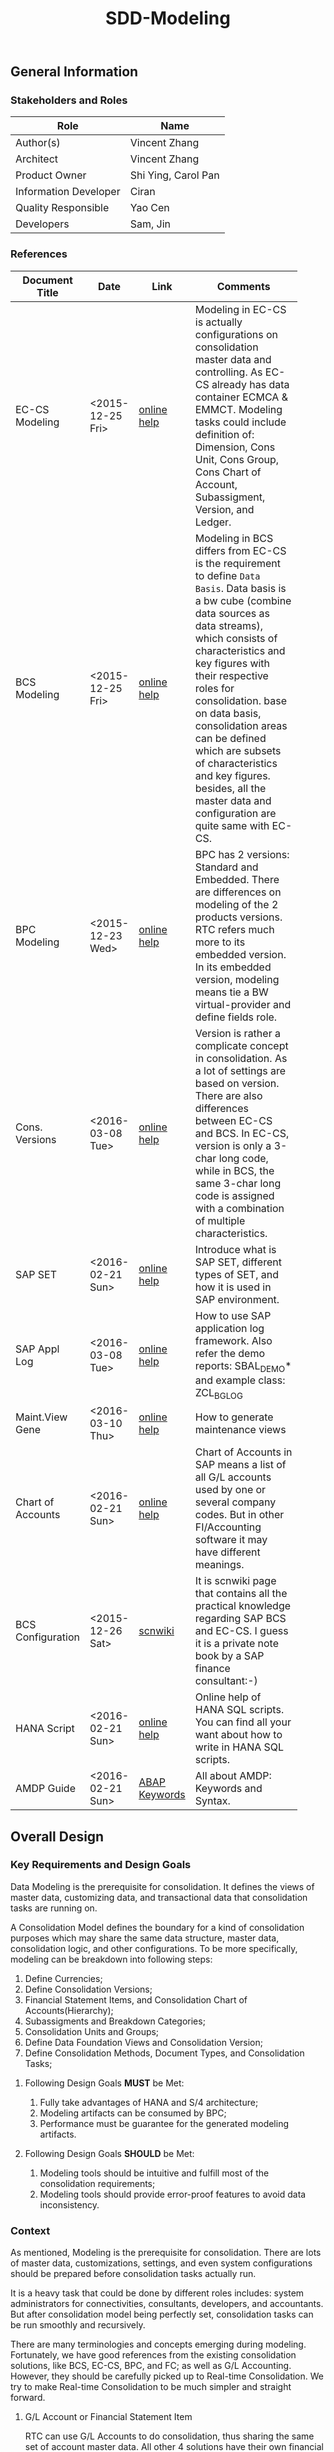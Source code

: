 #+PAGEID: 1821717599
#+VERSION: 21
#+STARTUP: align
#+OPTIONS: toc:1
#+TITLE: SDD-Modeling
** General Information
*** Stakeholders and Roles
| Role                  | Name                |
|-----------------------+---------------------|
| Author(s)             | Vincent Zhang       |
| Architect             | Vincent Zhang       |
| Product Owner         | Shi Ying, Carol Pan |
| Information Developer | Ciran               |
| Quality Responsible   | Yao Cen             |
| Developers            | Sam, Jin            |

*** References
|                   |                  |               | <30>                           |
| Document Title    | Date             | Link          | Comments                       |
|-------------------+------------------+---------------+--------------------------------|
| EC-CS Modeling    | <2015-12-25 Fri> | [[http://help.sap.com/saphelp_470/helpdata/en/ab/cae87873fc11d2996b0000e8a5999a/content.htm?frameset=/en/05/b0a3c88a8b11d299830000e8a5999a/frameset.htm&current_toc=/en/5c/c1c25f445f11d189f00000e81ddfac/plain.htm&node_id=9&show_children=false][online help]]   | Modeling in EC-CS is actually configurations on consolidation master data and controlling. As EC-CS already has data container ECMCA & EMMCT. Modeling tasks could include definition of: Dimension, Cons Unit, Cons Group, Cons Chart of Account, Subassigment, Version, and Ledger. |
| BCS Modeling      | <2015-12-25 Fri> | [[https://help.sap.com/saphelp_sem40bw/helpdata/en/25/dd833b36b0980fe10000000a11402f/content.htm?frameset=/en/9d/f4783b5fed4834e10000000a114084/frameset.htm&current_toc=/en/67/f7e73ac6e7ec28e10000000a114084/plain.htm&node_id=12&show_children=false][online help]]   | Modeling in BCS differs from EC-CS is the requirement to define =Data Basis=. Data basis is a bw cube (combine data sources as data streams), which consists of characteristics and key figures with their respective roles for consolidation. base on data basis, consolidation areas can be defined which are subsets of characteristics and key figures. besides, all the master data and configuration are quite same with EC-CS. |
| BPC Modeling      | <2015-12-23 Wed> | [[http://help.sap.com/saphelp_bopacnw101/helpdata/en/61/4248fcbed34a32b4e0637185fda206/content.htm?frameset=/en/99/3b45ce7bd64133ac81afd1698d93c5/frameset.htm&current_toc=/en/82/f51cf12cfc48c58975b9b5e6fba9aa/plain.htm&node_id=126][online help]]   | BPC has 2 versions: Standard and Embedded. There are differences on modeling of the 2 products versions. RTC refers much more to its embedded version. In its embedded version, modeling means tie a BW virtual-provider and define fields role. |
| Cons. Versions    | <2016-03-08 Tue> | [[http://help.sap.com/saphelp_470/helpdata/en/8c/cf7d7888f711d299810000e8a5999a/content.htm?frameset=/en/dc/f18b884efb11d39a350000e8a5999a/frameset.htm&current_toc=/en/5c/c1c25f445f11d189f00000e81ddfac/plain.htm&node_id=19][online help]]   | Version is rather a complicate concept in consolidation. As a lot of settings are based on version. There are also differences between EC-CS and BCS. In EC-CS, version is only a 3-char long code, while in BCS, the same 3-char long code is assigned with a combination of multiple characteristics. |
| SAP SET           | <2016-02-21 Sun> | [[http://help.sap.com/saphelp_46c/helpdata/en/c1/fcdf390ab90b35e10000000a11402f/content.htm?frameset=/en/c1/fcdf390ab90b35e10000000a11402f/frameset.htm&current_toc=/en/c4/74da3889432f48e10000000a114084/plain.htm&node_id=3&show_children=true#jump3][online help]]   | Introduce what is SAP SET, different types of SET, and how it is used in SAP environment. |
| SAP Appl Log      | <2016-03-08 Tue> | [[http://help.sap.com/saphelp_sem40bw/helpdata/en/2a/fa0216493111d182b70000e829fbfe/content.htm?frameset=/en/2a/fa0230493111d182b70000e829fbfe/frameset.htm&current_toc=/en/2a/fa0b1a493111d182b70000e829fbfe/plain.htm&node_id=51&show_children=false][online help]]   | How to use SAP application log framework. Also refer the demo reports: SBAL_DEMO* and example class: ZCL_BG_LOG |
| Maint.View Gene   | <2016-03-10 Thu> | [[http://help.sap.com/saphelp_sem40bw/helpdata/en/a1/e45217a2f511d1a5630000e82deaaa/content.htm?frameset=/en/a7/5134f9407a11d1893b0000e8323c4f/frameset.htm&current_toc=/en/a7/5139ef407a11d1893b0000e8323c4f/plain.htm&node_id=3&show_children=false][online help]]   | How to generate maintenance views |
| Chart of Accounts | <2016-02-21 Sun> | [[http://help.sap.com/saphelp_46c/helpdata/en/c7/a88ab243dd11d182b30000e829fbfe/content.htm?frameset=/en/e5/077a8a4acd11d182b90000e829fbfe/frameset.htm&current_toc=/en/e5/078d0b4acd11d182b90000e829fbfe/plain.htm&node_id=9][online help]]   | Chart of Accounts in SAP means a list of all G/L accounts used by one or several company codes. But in other FI/Accounting software it may have different meanings. |
| BCS Configuration | <2015-12-26 Sat> | [[http://wiki.scn.sap.com/wiki/display/ERPFI/1.1.1+SEM-BCS+Configuration+in+BW+and+ECC][scnwiki]]       | It is scnwiki page that contains all the practical knowledge regarding SAP BCS and EC-CS. I guess it is a private note book by a SAP finance consultant:-) |
| HANA Script       | <2016-02-21 Sun> | [[http://help.sap.com/saphelp_hanaplatform/helpdata/en/92/11209e54ab48959c83a7ac3b4ef877/content.htm?frameset=/en/60/088457716e46889c78662700737118/frameset.htm&current_toc=/en/ed/4f384562ce4861b48e22a8be3171e5/plain.htm&node_id=3][online help]]   | Online help of HANA SQL scripts. You can find all your want about how to write in HANA SQL scripts. |
| AMDP Guide        | <2016-02-21 Sun> | [[http://help.sap.com/abapdocu_740/en/index.htm?file=abenamdp.htm][ABAP Keywords]] | All about AMDP: Keywords and Syntax. |

** Overall Design
*** Key Requirements and Design Goals
Data Modeling is the prerequisite for consolidation. It defines the views of  master data, customizing data, and transactional data that consolidation tasks are running on. 

A Consolidation Model defines the boundary for a kind of consolidation purposes which may share the same data structure, master data, consolidation logic, and other configurations. To be more specifically, modeling can be breakdown into following steps:
1. Define Currencies;
2. Define Consolidation Versions;
3. Financial Statement Items, and Consolidation Chart of Accounts(Hierarchy);
4. Subassigments and Breakdown Categories;
5. Consolidation Units and Groups;
6. Define Data Foundation Views and Consolidation Version;
7. Define Consolidation Methods, Document Types, and Consolidation Tasks;

**** Following Design Goals *MUST* be Met:
1. Fully take advantages of HANA and S/4 architecture;
2. Modeling artifacts can be consumed by BPC;
3. Performance must be guarantee for the generated modeling artifacts.

**** Following Design Goals *SHOULD* be Met:
1. Modeling tools should be intuitive and fulfill most of the consolidation requirements;
2. Modeling tools should provide error-proof features to avoid data inconsistency.

*** Context
As mentioned, Modeling is the prerequisite for consolidation. There are lots of master data, customizations, settings, and even system configurations should be prepared before consolidation tasks actually run.

It is a heavy task that could be done by different roles includes: system administrators for connectivities, consultants, developers, and accountants. But after consolidation model being perfectly set, consolidation tasks can be run smoothly and recursively.  

There are many terminologies and concepts emerging during modeling. Fortunately, we have good references from the existing consolidation solutions, like BCS, EC-CS, BPC, and FC; as well as G/L Accounting. However, they should be carefully picked up to Real-time Consolidation. We try to make Real-time Consolidation to be much simpler and straight forward. 
 
**** G/L Account or Financial Statement Item
RTC can use G/L Accounts to do consolidation, thus sharing the same set of account master data. All other 4 solutions have their own financial statement item master data set. So the existing solutions all choose to replicate accounts(or FS items), which has most the advantages in accounts mapping and conversion during replication. However, the first priority for RTC is to eliminate data replication, so RTC choose to create HANA views on no matter SKA1 or other tables, as long as the view fulfils a pre-defined protocal. 

**** Subitem and Subitem Category
Subitems mean =Sub Financial Statement Item=. They are used to further differentiate(breakdown) the values of a =Financial Statement Item=. 

For example, the financial statement for cash can have subitems of banks. It stands for the corp has multiple cash accounts of different banks. And in each bank, the subitem can be further breakdown by different currencies. The =Account Receivable= item can be breakdown by customers, then each customer number is a subitem. The advantage is saving namespaces of FS items, there is no need to create a FS item for each customer. 

=Subitem Category= is the total domain of subitems, or you can say a subitem contains a sub-domain of subitem category. Take sales region as an example, you can define a subitem with 3 regions of "Europe, Asia, Africa". The subitem is belong to the subitem category "Region" which may stand for all the sale regions on the earth. 

=Subitem= and =Subitem Category= together is called =Subassignment=. In BCS, only =Subassignment= is used. And multiple Subassigments can be grouped by =Breakdown Category=. 

**** Consolidation Chart of Account
Chart of Accounts is optional in BCS. Because you can use multiple hierarchies of account in an info-object. EC-CS has its own consolidation COA, but you can map cons COA to a G/L COA.

EC-CS COA is assigned with FS item hierarchies which contains has FS items represented in a hierarchy view. G/L COA has FSV instead. Table bellow describes the correspondences between EC-CS and G/L Accounting.

| *EC-CS*          | EC-CS COA | FS Item Hierarchy | FS Item | FS Item Set |
| *G/L Accounting* | G/L COA   | FSV               | Account | Account Set |

 Should verify if FS item hierarchy has something to do with SET and HRRP. 

**** Ledger
Ledger is only used in G/L Accounting and EC-CS. 

The G/L Accounting ledger groups journal entries. There are two types of ledger: *Standard Ledger* and *Extension Ledger*. Standard ledger contains a full set of journal entries for all business transaction. An extension ledger is assigned to a standard ledger and inherits all journal entries of the standard ledger for reporting. You should assign company codes to a ledger, and settings like Fiscal Year Variant and Currency Type are all company code based. 

In EC-CS, ledger is only used as a media to assign group currency key to a consolidation group. However, the assignment also depands on consolidation version. This means that you can assign different ledgers, and similary different consolidation group currencies, to a consolidation group in different consolidation versions. The field "RLDNR"(ledger) appears in both ECMCT and ECMCA, but is seems to be a redency infromation, as it can be determined through group and consolidation version. 

Does RTC need the ledger concept? It seems ledger is not such useful in all existing consolidation solutions. 

**** Accounting Principles
Accounting principles are the rules and guidelines that companies must follow when reporting financial data. The common set of U.S. accounting principles is the generally accepted accounting principles (GAAP). Read more: http://www.investopedia.com/terms/a/accounting-principles.asp#ixzz4VtM9MFOF 

SAP G/L Accounting defines accounting principles to allow parallel accounting. You can assign each accounting priciple a ledger group, which can include multiple ledgers. You can find maintian Accounting Principles in the following IMG path: Financial Accounting(New)-->Ledgers-->Parallel Accounting.

**** Consolidation Version
In G/L Accounting, =Version= (field RVERS) is obsolete and remained only for the reason of compatibility. IBPF uses the combination of =Ledger= and =Category= for its version dimension. 

Read more: https://wiki.wdf.sap.corp/wiki/display/ERPFINDEV/SDD-Consolidation+Version

**** Flow or Transaction Type
BPC uses =Flow= to distinguish different journal items that are generated during different consolidation tasks. User then use the =Flow= dimension to filter the data he wants for different reporting purposes. 

In Accounting, we have =Document Type=, =Transaction Type=, and  =Business Transaction= to differentiate types of journal items that are generated by different components and different purposes.

In RTC, we use =Transaction Type= as the consolidation flow. 
 
**** Consolidation Unit/Dimension and Group 
BCS defines its cons unit by assigning ~Cons Unit~ role to info-objects, like: company, profit center, cost center, and so on. And cons group is an attribute of a cons unit info-object.

EC-CS has both maintenance views for cons unit and cons group. Additionally, EC-CS has the concept =Dimension=. The consolidation unit depends on the dimension in which it was created. This means that the master record you create for a consolidation unit exists only in that dimension.

Despite the different representation, the basic idea of cons unit and cons group are rather same. No mater it is in BCS or EC-CS. And Even BPC has very similar concepts. 

RTC use the Accounting org structure to represent consolidation unit. The group hierarchy is reusing BPC's.

**** Consolidation Area
Consolidation Area only appears in BCS. In BPC the similar concept is consolidation environment without completely match. Consolidation area is to define a subsets of characteristic fields and amount fields from data basis tables (like ACDOCA). Meanwhile, permanent values are defined for filtering and default values. 

Permanent values could include: Version, Fiscal Year, Period, and all possible fields you can define to boundary a consolidation campaign. 

Consolidation Methods and Tasks are also assigned to consolidation area.

In EC-CS, there is no such concept, instead it has =Global Parameter=. The global parameters includes dimension, Cons Unit/Group, Version, Fiscal Year, Period, and so on. These information can be accessed among all the consolidation tasks. The limitation is that EC-CS only allows single dimension consolidation, thus not such flexible as BCS.

For RTC, actually, consolidation model is much close the the consolidation area.

*** Major Building Blocks  
Modeling can contain many things, in this SDD, we only talk about master/customization data and schema(meta) definition for a consolidation. Other topics like system connectivity, data collection, and so on may exceed the area of consolidation itself.

The master/customization data maintenance is quite straight forward once all the concepts are clear and defined. The tool can either be auto-generated maintenance views, or specifically developed UIs and APIs for both manual and batch input. 

Schema definition or what we call =Data Modeling= can be the main development stuff. Tools are developed to allow users easily define the schema of their consolidation data. All the consolidation tasks are running on this data schema and producing consolidated results.

#+Caption: Data Modeling Design Time
[[../image/DataModelingDesignTime.png]]

The first step is to create a foundation view on ACDOCA(and other tables are also possible in future). The foundation view projects fields from ACDOCA (could join other tables), apply filters(where conditions), do field mappings and alignments. This can be achieved using HANA Calculation View Graphic Modeling Tool.

~User should ensure the performance of the foundation view, because almost all the consolidation tasks access data through it.~ 

The foundation view is then assigned to a consolidation model which is defined using RTC's modeling tool. You should also assign a group =Chart of Accounts=, a group =Fiscal Year Variant=, 2 =Data Categories=,and other default values. These information is used when generating consolidation views. 

It is necessary to define fields mapping between foundation view and consolidation journal table. Because,it is supposed that user can freely define their own source data and result table. The step is in a  dotted rectangles because currently only ACDOCA and ACDOCC will be involved. It is not necessary to do fields mapping, as these 2 tables share most of the pre-defined field names. 

Before generating consolidation views, there could be quite a lot of validations and checks. To make sure the views are correctly generated, there should be no less than following rules be checked before generating views:
1. If all mandatory fields are projected in the foundation view?
2. If the CoA, Fiscal Year Variant, and some other master data exists?
3. If all involved local accounts are mapped to group accounts?
4. If all involved company codes are mapped to companies? (For other dimension,like profit center, cost-center, there would be a mapping table planed).
5. If all fields defined in foundation view have counterparts in ACDOCC?

There are quite a lot of consolidation views generated automatically. These views are for different consolidation and validation tasks. In general, these views are categorized into 2 sets: HANA calculation views for BPC's consumption, and CDS views for RTC's own consumption. 
The BPC consolidation views will be union-ed under a composite provider, together with a virtual provider for write-back(The cons. result view is assigned to the virtual provider). User could still need to prepare info-objects(virtual or physical) for the dimensions in the composite provider. 

You can then open BPC modeling workbench to define BPC environment and model. After that, you switch back to RTC's modeling tool to assign the name of BPC environment and model. Finally you can check and activate the Real-time Consolidation Model. Besides the check rules before generating consolidation views, following additional rules will be checked before the activating:
1. If entity definition is consistent between RTC and BPC?
2. If CoA and Fiscal Variant definition are consistent between RTC and BPC?
3. If document types for BPC write-back is defined?
4. If BPC categories and consolidation versions are correctly mapped?
5. If other master data dimensions are consistent? ~In case using physical info-objects, there is no permit that the master data is consistent between BPC and S/4. In RTC's documentation, we should suggest user using virtual info-objects whenever possible.~

Only after successful activation can consolidation tasks be run. Or user cannot raise Data Release Requests. And BPC can not write-back any data.

Besides, there are also some configuration tasks like defining consolidation document types, defining selections, and defining currency translation methods. These tasks can be done after the activation of the consolidation model. 

**** Real-time Consolidation Modeling Tool(UI)                          :Sam:
The RTC Modeling Tool is used to define a Real-time Consolidation model object, and generate necessary consolidation views. It also permits the consistency of a consolidation context that run across S/4 and BPC. The RTC Modeling tool contains following parts:
1. *Cons. Views* defines the consolidation data views, and journal table to persist consolidation result.
2. *Integration* contains options and controls of how S/4 provides data to BPC, and how BPC write-back to S/4.
3. *Version* defines the version fields combinations, and the mapping between BPC category.
4. *Assignment* assigns FI objects like consolidation unit, partner unit, CoA, and Fiscal Year Variant.
5. *Admin* additional settings control how the consolidation model is used. 

For how to read BPC model's meta data, please refer the class: CL_RSBPCO_APPL_ADAPTER

**** Category, Ledger, and Variant Master Data Maintenance UI          :Lynn:
*Version* in consolidation means different copies of consolidated results for different purposes under a same consolidation area. So that although there are some differences among these versions, but they share most of the common master data and settings. For example, based on the same actual financial data, chart of accounts, and organizational structure, you can do consolidation for US GAAP, or IFRS.

But "Version" has a board meanings, for example, a program has multiple versions. Consolidation versions stand for a combination of different characteristic fields, like: Actual/GAAP/Legal, Plan/IFRS/Management. How many characteristic fields are involved to form a version combination can be freely defined by customers. There comes confusion between version-related fields and version itself. 

For example, the last field in the tab2 mock UI names ~Version~ too. But actually, it stands for the VERSN field in COEP. Add this field is only for the data integration with CO. The right 3 fields combination is called a consolidation version which is assigned with a version ID of 001. They all call ~version~ in different context. 

You develop a customization table for version ID definition. Refer EC-CS' table: TF200 and TF201. 

~There are still some uncertainties about BCS' version combination. Actually, version ID and version combination are 2 redundant information.~   

*Ledger* in consolidation is combined with =Accounting Principle=. You can just regard them as the same thing at concept level. So =Ledger= is also a version-related field used in version combination. You develop a customization table to allow user store different ledgers and ledger level settings. Each consolidation ledger can be mapped to multiple operational ledgers. 

*Category* is used to specify the consolidation purpose for, take an example, plan or actual. Try to reuse IBPF's existing category maintenance view: FCOMV_CATEGORY
 
Version is the most complicate configurations in consolidation. You can refer EC-CS and BCS to see how they realize the consolidation version. Regarding with RTC, in its initial release, we should only pick the essential parts of them. 

**** Foundation View                                            :Frank:Blang:
Foundation view is the main source of consolidation data, based on what consolidation tasks are run to produce consolidated results. 

In the initial releases, the source data is mainly coming from ACDOCA. You need to create a HANA calculation view on ACDOCA and do necessary fields projections and data filtering. ~The reason why using HANA calculation view not CDS view for the foundation view definition is because BPC only supports HANA calculation view. You can even not use HANA calculation view on CDS view.~

There are also mappings and derivations need to be done at foundation view level:
1. Operational Account --> Group Account
2. Dimension Fields Assignment, like: Company Code --> Company
3. Fiscal Year Period Alignment. [[http://help.sap.com/saphelp_470/helpdata/en/dc/f18b884efb11d39a350000e8a5999a/content.htm?frameset=/en/58/8e6a3c32853960e10000000a11402f/frameset.htm&current_toc=/en/5c/c1c25f445f11d189f00000e81ddfac/plain.htm&node_id=86][Check in KM]]

~We need an additional ABAP program to generate fiscal calendar data on day level. The program will take the fiscal year variant as input parameter, and then generates day level granularity fiscal calendar data into a specific table.~ 

Text fields should be avoided to join here. And field names should keep unchanged. The foundation CDS view should also avoid to use parameters as BPC can not consume parameterized calc views. 

**** Modeling Validation                                         :Steve:
As described above, modeling validation happens before consolidation view generation and model activation. There would be no less that than following rules should be checked:

*These rules are before consolidation views generation:*
1. If all mandatory fields are projected in the foundation view?
2. If the CoA, Fiscal Year Variant, and some other master data exist?
3. If all involved company codes are mapped to companies? (For other dimension,like profit center, cost-center, there would be a mapping table planed).
4. If all fields defined in foundation view have counterparts in ACDOCC?

*These rules are before model activation:*
1. If entity definition is consistent between RTC and BPC?
2. If CoA and Fiscal Variant definition are consistent between RTC and BPC?
3. If document types for BPC write-back is defined?
4. If all involved local accounts are mapped to group accounts?
5. If BPC categories and consolidation versions are correctly mapped?
6. If other master data dimensions are consistent? 

~In case using physical info-objects, there is no permit that the master data is consistent between BPC and S/4. In RTC's documentation, we should suggest user using virtual info-objects whenever possible.~

To achieve this, you should read the meta data of the HANA Calculation View. Need API information here.

You should reuse SAP application log (SLG0&SLG1) to show the check result. You can also refer ABAP class: ZCL_BG_LOG in S4H.

**** Generate Consolidation Views                                     :Steve:
#+Caption: Data Modeling Design Time
[[../image/ConsViews02.png]]

Consolidation views are generated based on the foundation view and ACDOCC. There are 2 branches for the generated views:
1. HANA Calculation views for the BPC consumption;
2. CDS views for the RTC consumption.

The reason to use 2 different DB view technologies is to harmonize the BW and the S/4HANA. The situation is that BW doesn't support CDS; And S/4HANA only supports CDS. As the 2 branches share the same foundation view, which is made by HANA calculation view. To consume HANA calculation view, the only supported approach is to use AMDP table function to access it. Then based on the table function, CDS views can be created.  

For generating CDS view, there are existing APIs to allow ABAP generates CDS views.

The demo ABAP program is: WB_DDLS_API_EXAMPLE_PROG

More details can be found in: https://wiki.wdf.sap.corp/wiki/display/TIPABAPVB/CDS+DDL+API+Description

The generated artifacts(HANA Calculation Views, CDS views, and AMDP methods) are not transported. Only model data can be transported from DEV to QA, and PRD systems. It is at the target systems these artifacts can be regereated in local namespaces.

**** +Selection on Accounts+                                      :Vincent:
*This part is deprecated as a better solution is provided!* See [[https://wiki.wdf.sap.corp/wiki/display/ERPFINDEV/SDD-Consolidation+Views#SDD-ConsolidationViews-4.4FSItemsMappingView][FS Item Mapping View]].

Not all the operational accounts need to be involved in a consolidation. There should be a place to allow user to define which operational account numbers should be involved in certain chart of accounts. 

This can be achieved using the general object: =Selection=. A special composite selection is reserved with the name "SELECTION001". Under the composite selection, user can add multiple single selections to compile his accounts selection.

When generate consolidation views in the RTC Modeling Tool, the above selection will be added into all the views. Then only the choose accounts is filtered in. 
  
**** +Field Projection and Role Assignment+
*This section is Frozen!*

Fields are projected from data foundation tables, like ACDOCA or ACDOCC. These fields are categorized into certain groups. Some groups are mandatory for consolidation, and even the number of fields is fixed. Based on existing knowledge from BCS and EC-CS, I category fields into following groups:

#+Caption: Field Projection & Role Assignment
[[../image/FieldRoleAssignment.png]]

User first assigns a foundation table/view, then the above screen is pop up to let user project fields, assigned roles, and set permanent parameters. Only certain groups are allowed to set permanent parameters, these parameters will be represented as ~where~ and ~group~ statement during CDS view generation.

Some groups are mandatory, for example ~Consolidation Unit/Dimension~, you must at least assign one field (at maximum two) for this group of fields. ~Financial Statement Item~ is also mandatory. 

This UI representation of field projection and role assignment is tailored to ACDOCA table. It should be flexible enough for other tables. So templates will be designed which allow user to using exist settings. For example, template for ACDOCA should already have some field assigned for those  mandatory field groups. User can also extend the view and save as their own templates.

*** Design Challenges resulting from Non-Functional Requirements                       
Generate both HANA calculation views and CDS views.
*** Compliance to Standards and Guidelines
**** Applied Architecture/Design Guidelines
- [[https://wiki.wdf.sap.corp/wiki/display/SimplSuite/Architecture][S4H Architecture Guideline]]
- [[https://wiki.wdf.sap.corp/wiki/display/SuiteCDS/VDM+CDS+Development+Guideline][CDS Guideline]]
- [[https://wiki.wdf.sap.corp/wiki/display/fioritech/Development+Guideline+Portal][Fiori Overall Guideline]]
- [[https://ux.wdf.sap.corp/fiori-design/foundation/get-started/][Firoi Design Guideline]]
- [[https://wiki.wdf.sap.corp/wiki/display/ERPFINDEV/sFIN+UX+Fiori+Guidelines][sFIN UX Fiori Guideline]]
  
** Detail Design
*** RTC Modeling Tool UI
Real-time Consolidation Modeling Tool is used to generate consolidation views used for various consolidation tasks. 
**** Initial Screen & Basic Settings
#+Caption: RTC Modeling Tool: Basic Settings
[[../image/RTCModelingToolUI01.png]]

You can create a consolidation model in the initial screen by entering a model name (6 characters long). Existing check and lock check will be made to make sure the model name is available. You can also display or change an existing model. A model cannot be deleted once it is activated, but it can be de-activated to forbid use. You can also do checks on a model to make sure all the settings are consistent. The check results will be shown in a pop up dialog.

You must assign:
1. A *Consolidation Dimension* is to determine which field or fields combination is defined as the consolidation entity and partner entity. 
2. A *Consolidation Chart of Accounts* is used to present the group financial statements. 
3. A *Consolidation Fiscal Year Variant* is used to distribute journal entries into the right group fiscal year period.

In the "Integration Option", you set whether the model integrates with BPC. If yes, you have to give a "Default Flow Type" which is actually a transaction type. This is because transaction type in ACDOCA is mapped to BPC's flow dimension, and BPC requires every row have a flow type. In case lines in ACDOCA do not have the transaction type, then the default one is used.You can also decide whether currency translation happens in S/4HANA or in BPC. The integration options controls how the consolidation views are generated.  

There are others settings like "Default Translation Method", which is optional. You can assign a CT method as the default one for those entities who are not assigned with a dedicate CT method. "Model Name Abbreviation" is used as a prefix for the generated consolidation views. It is 2 characters long, and can be auto determined from the full model name. However, users can assign one by themselves. The Model Name Abbreviation should keep unique.
 
**** Data Source 
#+Caption: Real-time Consolidation Modeling Tool: Data Source
[[../image/RTCModelingToolUI02.png]]

You define consolidation data sources in this tab. Consolidation data sources are grouped by *Data Category*. Each data category contains a full set of source data for consolidation. Different types of source data are further differentiated using *Data Stream*. You assign each data stream a HANA view (either CDS or Calculation view) which is protocolized. Data streams and their protocols are pre-defined.
| <35>                                | <50>                                               |
| Data Stream                         | Protocol(Mandatory Fields)                         |
|-------------------------------------+----------------------------------------------------|
| FI Journals                         | RCLNT, RLDNR, GJAHR, RBUKRS, BELNR, KTOPL, RACCT, RMVCT, BUDAT, HSL, RHCUR, TIMESTAMP and Fields in dimension |
| FS Items or G/L Accounts            | MANDT, KTOPL, SAKNR, KKTPL, RACCT                  |
| Inventory Data                      |                                                    |
| Supplier Share                      |                                                    |
| Assets/Liabilities                  |                                                    |
| Noncurrent Assets                   |                                                    |
| Noncurrent Assets - Consolidation   |                                                    |
| Transfer of Noncurrent Assets       |                                                    |
| Investment Data                     |                                                    |
| Equity Data                         |                                                    |
| Equity Holdings Adjustment Data     |                                                    |
| Goodwill Data                       |                                                    |
| Activity Numbers                    |                                                    |
| Sequence of Activities              |                                                    |
| Activity Sorting                    |                                                    |

The data stream "FI Journal" and "FS Item" are 2 mandatory stream types. Others are optional. If the model is set to integrate with BPC, then you have to assign HANA calculation views to this stream type, CDS view is not allowed. This is also known as the foundation view.

~You must first enter the HANA package where the foundation view resides. To be in mind, the HANA DB user "SAP<SID>" must have the read/write access to the HANA package of FI Journal. As later on, it will generate HANA Calculation views into the same package.~ 

The data category can be added from existing templates. SAP delivers following 2 templates:
| <10>       |                       |
| Data Category Template | Description           |
|------------+-----------------------|
| Actual     | Actual data in ACDOCA |
| Plan       | Plan data in ACDOCP   |

| <10>       |                 |               |                  |                   |
| Data Category Template | Data Stream     | CDS View      | Hana Package     | Calc View         |
|------------+-----------------+---------------+------------------+-------------------|
| Actual     | FI_JOURNAL      | P_FOUNDATIONA | sap.erp.sfin.rtc | RTC_C_FOUNDATION  |
| Actual     | FS_ITEM_MAPPING | P_CONSACCTM   | sap.erp.sfin.rtc | RTC_C_CONS_ACCT_M |
| Plan       | FI_JOURNAL      | P_FOUNDATIONP | sap.erp.sfin.rtc | RTC_C_FOUNDATIONP |
| Plan       | FS_ITEM_MAPPING | P_CONSACCTM   | sap.erp.sfin.rtc | RTC_C_CONS_ACCT_M |

**** Consolidation Version
Version is used to execute parallel consolidations according to different aspects. You can define multiple versions for a consolidation model. The consolidation result then will be isolated by by versions. Each version is defined as a combination of 3 version related fields: =Data Category=, =Account Principle=, and =Variant=. But in BPC side, there is only one dimension with the role "data category" has the similar usage. You have to create a mapping between =BPC Category= to the S/4 version combination if you model needs to integrate with BPC. 

#+Caption: Real-time Consolidation Modeling Tool: Version
[[../image/RTCModelingToolUI03.png]]

In this tab screen, you can create a consolidation version, which you just assign a unique value combination of =Data Category=, =Account Principle=, and =Variant=. In the scenario with BPC, you must also map a BPC Category to one of your version combinations. 

It is recommended you have 2 BPC categories created: "FINAL" and "PRELIM" if integrates with BPC. And the version related value combination is also automatically generated in this way:
| BPC Category | Data Category | Acct. Principle | Variant |
|--------------+---------------+-----------------+---------|
| FINAL        | Actual        |                 |     100 |
| PRELIM       | Actual        |                 |     200 |
In BPC scenario, the data category "Actual" is also automatically created, so do the variant 100 and 200. The Account Principle field is optional, you can leave it empty.  

When you click the "Add", a pop-up dialog will allow you to add a new version. You give an unique BPC category. If it doesn't exist, it will create one.

~The master head table for BPC category is FCOMC_CATEGORY which belongs to the IBPF team. We share the category master data for future planning and consolidation integration. If you add a new BPC category, it will insert a new entry into table FCOMC_CATEGORY.~

**** Consolidation View 
Consolidation views are CDS views and HANA calculation views genereated by the modeling tool based on the foundation views and other meta definitions, like, Chart of Account, Fiscal Year Variant, consolidation dimension, and so on.

#+Caption: Real-time Consolidation Modeling Tool: Consolidation Views
[[../image/RTCModelingToolUI04.png]]

Consolidation views are generated either by clicking the ~Generate~ button, or along with the activation. Consolidation views are grouped by usages, for example, base view, BPC view, Validation View, and so on. The usages and their consolidaton views are predefined by SAP. Which usages and views will be generated dynamically depends on the integration options. For example, if you don't check the "Integration with BPC", then the BPC view usage and its views are not genereated and shown.

The trafic light icon before each view or group indicates the status of the view:
+ Green: Every thing is OK;
+ Yellow: The view exists, however, need re-generation;
+ Red: The view doesn't exist.

You can switch between "Normal View" or "Expert View" by clicking the button ~Normal/Expert View~ button. In the "Normal View", only the most useful views are shown; while in "Expert View", all the generated views are shown. The default is "Normal View" to eliminate complication.  

Read the SDD [[https://wiki.wdf.sap.corp/wiki/display/ERPFINDEV/SDD-Consolidation+Views][Consolidation Views]] for details.

**** BPC Integration
#+Caption: Real-time Consolidation Modeling Tool: BPC Integration
[[../image/RTCModelingToolUI05.png]]

The =BPC Integration= tab is only shown if you choose the "Integration with BPC" option. In this tabstrip, you must give a BPC consolidation environment and a BPC model name, or the model is not allowed to be activated. During activation, the BPC model is checked to see if it is compatiable with the current RTC model. If not, error logs are given in the "Modeling Validation Log". Bearing in mind, each BPC environment and model combination must not be used in more than one models. 

~BPC has exposed an interface to allow you read model meta data: CL_RSBPCO_APPL_ADAPTER.~

**** Admin Tab
#+Caption: Real-time Consolidation Modeling Tool: Admin
[[../image/RTCModelingToolUI06.png]]

=Admin= tab contains administrative data of the consolidation model. All these fields cannot be changed as it generates automatically along with other operations on the model. The last field =Current Active Version= indicates the version number of the model. It is used to check the consistency of the design time objects, and the consolidated data in ACDOCC. 

**** Modeling Validation Log
#+Caption: Real-time Consolidation Modeling Tool: Validation Log
[[../image/RTCModelingToolUI90.png]]

Before generating views or activating from the model definition, validation should be done to make sure the model definition is consistent. The validation result will be output as application log which is shown in a dialog box. 
Following criterias must be fulfilled before generating consolidation views:
1. Consolidation Dimension exists;
2. Consolidation Chart of Accounts exists;
3. Fiscal Year Variant exist;
4. Default Flow Type exists;
6. You must at least add one data category so that foundation views can be assigned.;
7. A foundation view must be assigned to the stream type "FI Journals";
8. The foundation view comply with the protocol of "FI Journals";
9. If other stream types are assigned with CDS views, they must also comply with the corresponding protocol;
10. The foundation view must contain all the fields defined in the consolidation dimension;
11. You must at least create one consolidation version;
12. A consolidation version must at least has a data category and a variant, Accounting Principle can be optional, however, each combination must be unique;
13. If the model is BPC integrated, a BPC category must be mapped to a consolidation version;

Following criterias must be additionally fulfilled before activating the model:
1. You must assign a BPC environment and model to the RTC model;
2. The assigned BPC environment and model must not be assigned to other RTC model;
3. The settings between the BPC model and RTC model must be consistent, however, if the model is created using BPC integrated web client, the consistency is already permitted;
4. The posting API exists;
5. The global temporary table of ACDOCC exists;
6. The default number range interval '00' of RTCJOURN exists;

When activating the model, besides generating consolidation views, there are default document types and BRF+ Application generated.
 
*** TODO Database Design                       
*** Data Flow & Design Time
Here describes how data is read, calculated, and write back during a consolidation. It is divided into 3 scenarios:
1. BPC read from ACDOCA, then write back to a cube/ADSO;
2. BPC read from union view of ACDOCA and ACDOCC, then write back to ACDOCC;
3. BPC read from ACDOCC, then write back to ACDOCC.
   
**** Read from ACDOCA, write to cube
*Aggregated result of ACDOCA*.
| Category | Unit  | Account | Amount | Currency |
|----------+-------+---------+--------+----------|
| Actual   | COMPA | 1000100 |    200 | USD      |
| Actual   | COMPA | 1000200 |    300 | USD      |
| Actual   | COMPB | 1000100 |    400 | USD      |
| Actual   | COMPB | 1000200 |    300 | USD      |

*Currency is translated by BPC*. A =Flow= of "CT" is tagged to indicate the data is generated by currency translation.
| Category | Unit  | Account | Amount | Currency | Audit |
|----------+-------+---------+--------+----------+-------|
| Actual   | COMPA | 1000100 |   1200 | CNY      | CT    |
| Actual   | COMPA | 1000200 |   1800 | CNY      | CT    |
| Actual   | COMPB | 1000100 |   2400 | CNY      | CT    |
| Actual   | COMPB | 1000200 |   1800 | CNY      | CT    |

*Same data is write to cube*
| Category | Unit  | Account | Amount | Currency | Audit |
|----------+-------+---------+--------+----------+-------|
| Actual   | COMPA | 1000100 |   1200 | CNY      | CT    |
| Actual   | COMPA | 1000200 |   1800 | CNY      | CT    |
| Actual   | COMPB | 1000100 |   2400 | CNY      | CT    |
| Actual   | COMPB | 1000200 |   1800 | CNY      | CT    |

#+Caption: Design Time for Scenario 1
[[../image/ModelingDesignTimeCase1.png]]

**** Read from union view of ACDOCA and ACDOCC, write to ACDOCC
*Aggregated result of union view of ACDOCA and ACDOCC*. 

We must add =Model= and =Category= to the aggregated set, so that BPC can write back with these values into ACDOCC. The last field "SR" only used to indicate the data is coming from ACDOCA("A") or ACDOCC("C"). Actual data of "COMPA" is in ACDOCA, while actual data of "COMPB" is in ACDOCC. Fiscal period "2016003" stands for the current period data, and "2016002" means the result of last period which always comes from ACDOCC.
| Model  | Category | Group | Unit  | Account |  Fiscal | Amount | Currency | SR |
|--------+----------+-------+-------+---------+---------+--------+----------+----|
| M_COMP | Actual   | G1    | COMPA | 1000100 | 2016003 |    200 | USD      | A  |
| M_COMP | Actual   | G1    | COMPA | 1000200 | 2016003 |    300 | USD      | A  |
| M_COMP | Actual   | G1    | COMPB | 1000100 | 2016003 |    400 | USD      | C  |
| M_COMP | Actual   | G1    | COMPB | 1000200 | 2016003 |    300 | USD      | C  |
| M_COMP | Actual   | G1    | COMPA | 1000100 | 2016002 |   6000 | CNY      | C  |
| M_COMP | Actual   | G1    | COMPA | 1000200 | 2016002 |  12000 | CNY      | C  |
| M_COMP | Actual   | G1    | COMPB | 1000100 | 2016002 |   6000 | CNY      | C  |
| M_COMP | Actual   | G1    | COMPB | 1000200 | 2016002 |  18000 | CNY      | C  |

*Currency is translated by BPC*. 

Only generate lines from current period data. The last period data is only used for calculation reference, it won't be translated again. 
| Model  | Category | Group | Unit  | Account |  Fiscal | Amount | Currency | Audit |
|--------+----------+-------+-------+---------+---------+--------+----------+-------|
| M_COMP | Actual   | G1    | COMPA | 1000100 | 2016003 |   1200 | CNY      | CT    |
| M_COMP | Actual   | G1    | COMPA | 1000200 | 2016003 |   1800 | CNY      | CT    |
| M_COMP | Actual   | G1    | COMPB | 1000100 | 2016003 |   2400 | CNY      | CT    |
| M_COMP | Actual   | G1    | COMPB | 1000200 | 2016003 |   1800 | CNY      | CT    |

*Write to ACDOCC*.

New fields are derived according to the mapping information in the model. 
1. =Ledger=, =RTC Category=, and =Version= are derived from =BPC Category=. 
2. =Doc Type= is derived from =Account=, =Audit=, =BPC Category=, and =Flow=. 
3. =Doc Number= is a sequential number get from a number interval which again is derived from =Doc Type=, =Ledger=, =RTC Category=, and =Version=. 
4. =DOCLN= stands for document line item number to indicate different line items of a document.
5. =BTTYPE= is always fixed to "BPC_CONS" if data comes from BPC.
6. =CoA= and =PERIV= are derived from model meta data.
| Model  | BPC Cate | Ledger | RTC Cate | Version | Doc Type | Doc Number | DOCLN | BTTYPE   | Group | Unit  | Account |  Fiscal | Amount | Currency | CoA | PERIV | Audit |
|--------+----------+--------+----------+---------+----------+------------+-------+----------+-------+-------+---------+---------+--------+----------+-----+-------+-------|
| M_COMP | Actual   | 0C     | ACTUAL   |     100 |       00 | 1000000001 |     1 | BPC_CONS | G1    | COMPA | 1000100 | 2016003 |   1200 | CNY      | INT | K4    | CT    |
| M_COMP | Actual   | 0C     | ACTUAL   |     100 |       00 | 1000000001 |     2 | BPC_CONS | G1    | COMPA | 1000200 | 2016003 |   1800 | CNY      | INT | K4    | CT    |
| M_COMP | Actual   | 0C     | ACTUAL   |     100 |       00 | 1000000002 |     1 | BPC_CONS | G1    | COMPB | 1000100 | 2016003 |   2400 | CNY      | INT | K4    | CT    |
| M_COMP | Actual   | 0C     | ACTUAL   |     100 |       00 | 1000000002 |     2 | BPC_CONS | G1    | COMPB | 1000200 | 2016003 |   1800 | CNY      | INT | K4    | CT    |

#+Caption: Design Time for Scenario 2
[[../image/ModelingDesignTimeCase2.png]]

**** Read from ACDOCC, write to ACDOCC
Currency translation or simple elimination is done in S/4. Current period data is already processed and saved in ACDOCC, so there is no need to access ACDOCA again. 

*Get data from ACDOCC*. From period 000 to current period.
| Model  | Category | Group | Unit  | Account |  Fiscal | Amount | Currency |
|--------+----------+-------+-------+---------+---------+--------+----------|
| M_COMP | Actual   | G1    | COMPA | 1000100 | 2016003 |   1200 | CNY      |
| M_COMP | Actual   | G1    | COMPA | 1000200 | 2016003 |   1800 | CNY      |
| M_COMP | Actual   | G1    | COMPB | 1000100 | 2016003 |   2400 | CNY      |
| M_COMP | Actual   | G1    | COMPB | 1000200 | 2016003 |   1800 | CNY      |
| M_COMP | Actual   | G1    | COMPA | 1000100 | 2016002 |   6000 | CNY      |
| M_COMP | Actual   | G1    | COMPA | 1000200 | 2016002 |  12000 | CNY      |
| M_COMP | Actual   | G1    | COMPB | 1000100 | 2016002 |   6000 | CNY      |
| M_COMP | Actual   | G1    | COMPB | 1000200 | 2016002 |  18000 | CNY      |

*Further consolidation tasks in BPC*. 

Generate a new category for planning.
| Model  | Category | Group | Unit  | Account |  Fiscal | Amount | Currency | Audit |
|--------+----------+-------+-------+---------+---------+--------+----------+-------|
| M_COMP | Plan     | G1    | COMPA | 1000100 | 2016003 |   1200 | CNY      | PL    |
| M_COMP | Plan     | G1    | COMPA | 1000200 | 2016003 |   1800 | CNY      | PL    |
| M_COMP | Plan     | G1    | COMPB | 1000100 | 2016003 |   2400 | CNY      | PL    |
| M_COMP | Plan     | G1    | COMPB | 1000200 | 2016003 |   1800 | CNY      | PL    |


*Write to ACDOCC*.

New fields derivation is quite same with scenario 2. But in this case, as =BPC Category= is changed from "Actual" to "Plan", a lot of related fields are changed correspondingly. 
1. =Ledger=, =RTC Category=, and =Version= are changed to a new combination.
2. =Doc Type= is changed.
3. =Doc Number= is generated from a new number range interval.
| Model  | BPC Cate | Ledger | RTC Cate | Version | Doc Type | Doc Number | DOCLN | BTTYPE   | Group | Unit  | Account |  Fiscal | Amount | Currency | CoA | PERIV | Audit |
|--------+----------+--------+----------+---------+----------+------------+-------+----------+-------+-------+---------+---------+--------+----------+-----+-------+-------|
| M_COMP | Plan     | 0P     | PLAN     |     200 |       10 | 1000000001 |     1 | BPC_CONS | G1    | COMPA | 1000100 | 2016003 |   1200 | CNY      | INT | K4    | PL    |
| M_COMP | Plan     | 0P     | PLAN     |     200 |       10 | 1000000001 |     2 | BPC_CONS | G1    | COMPA | 1000200 | 2016003 |   1800 | CNY      | INT | K4    | PL    |
| M_COMP | Plan     | 0P     | PLAN     |     200 |       10 | 1000000001 |     3 | BPC_CONS | G1    | COMPB | 1000100 | 2016003 |   2400 | CNY      | INT | K4    | PL    |
| M_COMP | Plan     | 0P     | PLAN     |     200 |       10 | 1000000001 |     4 | BPC_CONS | G1    | COMPB | 1000200 | 2016003 |   1800 | CNY      | INT | K4    | PL    |

#+Caption: Design Time for Scenario 3
[[../image/ModelingDesignTimeCase3.png]]


** Modeling Process Deduce
*** Add a consolidation ledger
#+CAPTION: RTC_LEDGER
| Cons Ledger | Description            |
|-------------+------------------------|
| C1          | Consolidation Ledger 1 |
| C2          | Consolidation Ledger 2 |

*** Assign Accounting Ledgers and Company Codes to Consolidation Ledger
#+CAPTION: RTC_LEDGER_ASGNMT
| Cons Ledger | Acctg Ledger | Company Code |
|-------------+--------------+--------------|
| C1          | 0L           |         1000 |
| C1          | 0L           |         1001 |
| C1          | 0L           |         1002 |
| C1          | 0L           |         1003 |
| C1          | 0L           |         1004 |
| C2          | 1L           |         2000 |
| C2          | 1L           |         2001 |
| C2          | 1L           |         2002 |
| C2          | 1L           |         2003 |
| C2          | 1L           |         2004 |
| C2          | 1E           |         2000 |
| C2          | 1E           |         2001 |
| C2          | 1E           |         2002 |
| C2          | 1E           |         2003 |
| C2          | 1E           |         2004 |
  
*** Define a consolidation model
Consolidation model "VINCE1" is created based on foundation view "C_FOUNDATION_VIEW". Two consolidation versions are defined:
| Cons Ledger | Data Category | Variant |
|-------------+---------------+---------|
| C1          | Actual        |     100 |
| C2          | Plan          |     200 |

*** Generate consolidation views
*Version independent logic:*
1. Join C_FOUNDATION_VIEW with SKA1 for mapping operational CoA to group  CoA;
2. Join C_FOUNDATION_VIEW with FISCAL_TIME for aligning operational FYV to group FYV;
3. Join C_FOUNDATION_VIEW with RTC_ENTITY for mapping financial org to consolidation entity;

*Version dependent logic:*
1. Join C_FOUNDATION_VIEW with RTC_LEDGER_ASGNMT to get all local data;
2. Fix values for columns "Ledger", "Data Category" and "Variant";
3. Join RTC_DRR for timestamp filtering on perivous periods;
4. Union ACDOCC for the version related data;

base view 
**** Conclusion
*It is impossible for the runtime dynamic filtering on consolidation ledgers. We have to genreate consolidation views in design time for each consolidaiton version.* 

*** Flexible Upload
You have to provide consolidation ledger when upload the local report data. Or the data cannot be correctly unioned with ACDOCA. 
| Model  | Cons Ledger | Data Category | Variant |  Period | Entity | Amount | Curr |
|--------+-------------+---------------+---------+---------+--------+--------+------|
| VINCE1 | C1          | Actual        |     100 | 2016008 | C1001  |    100 | CNY  |

Now suppose I have another version defined:
| Cons Ledger | Data Category | Variant |
|-------------+---------------+---------|
| C1          | Actual        |     100 |
| C1          | Simulate      |     100 |
| C2          | Plan          |     200 |
If I want to re-use the flexible upload data, then I have to leave the "Data Category" empty, and filtering data only use "Cons Ledger". And I also think "Variant" is redundancy, we can just add an attribute on Data Category to indicate whether it needs data release controls. 
| Model  | Cons Ledger | Data Category |  Period | Entity | Amount | Curr |
|--------+-------------+---------------+---------+--------+--------+------|
| VINCE1 | C1          |               | 2016008 | C1001  |    100 | CNY  |

When you run CT, journal entiry will be generated for each "Cons Ledger" and "Data Category":
| Model  | Cons Ledger | Data Category |  Period | Entity | Amount | Curr |
|--------+-------------+---------------+---------+--------+--------+------|
| VINCE1 | C1          |               | 2016008 | C1001  |    100 | CNY  |
| VINCE1 | C1          | Actual        | 2016008 | C1001  |    200 | USD  |
| VINCE1 | C1          | Simulate      | 2016008 | C1001  |    300 | USD  |
Then local amount is shared by both Actual and Simulate category

*** Additional Financial Data
You have to assign a consolidation ledger for each additional financial data set. 
| Model  | Cons Ledger |  Period | Investor | Investee | Amount |
|--------+-------------+---------+----------+----------+--------|
| VINCE1 | C1          | 2016008 | C1001    | C1002    |    100 |
Then both "Actual" and  "Simulate" share the same set of AFD.

*** Consolidation Method Assignment
To achieve consolidation method resue, you have add each entity-method assignment with data category. 
| Model  | Data Category | Entity | Method |
|--------+---------------+--------+--------|
| VINCE1 | Actual        | C1001  | CTM01  |
| VINCE1 | Actual        | C1002  | CTM02  |
| VINCE1 | Simulate      | C1001  | CTM03  |
| VINCE1 | Simulate      | C1002  | CTM03  |
You can not add consolidation ledger to these assignments, as it some how indicates data sources. And if you combine consolidation logic with data, then reuse cannot achieveable. 

*** Exchange Rate Indicator
Exchange Rate Indicator should also be maintained under Data Category. You can achieve different Exchange Rate Types in different Data Categories. For example:
| Model  | D.Cate   | ERI | Type |
|--------+----------+-----+------|
| VINCE1 | Actual   |   1 | 1001 |
| VINCE1 | Actual   |   2 | 1002 |
| VINCE1 | Actual   |   3 | 1003 |
| VINCE1 | Simulate |   1 | 2001 |
| VINCE1 | Simulate |   2 | 2002 |
| VINCE1 | Simulate |   3 | 2003 |

*** Conclusion
1. Somehow the above deduction works;
2. Version field "Variant" is not necessary. Keeping it will add complexity in consolidation view generation and add confusion;
3. User has to maintain an additional mapping table for the consoldiation ledger to accounting ledger + company code. If the source data set consists of multiple ledgers, he has to maintain all the mappings. If the assignments are changed in the mapping table, then data inconsistency will happen;
4. You must have "ledger" and "company code" in the foundation view, even if your consolidation dimension is built upon others, like segment, cost center, and so on.
5. If you want union other data sources(for example: ACDOCP) in the foundation view, you have to make sure the leger mapping is correctly defined. If you want ACDOCP with ledger '2E', however you also want ACDOCA with ledger '0L'+'1E', then you have to maintain all the mappings to the 3 ledgers. If '2E' happens to be used in ACDOCA, then it is very hard to coordinate.
6. With "Ledger"+"Data Category", you can only achieve reported data re-use, you can not re-use the consolidated data in ACDOCC. For example, if you want release the translated data to group level, then you have to run CT for each consolidation version even the source data and tranlation logic are the same. 
